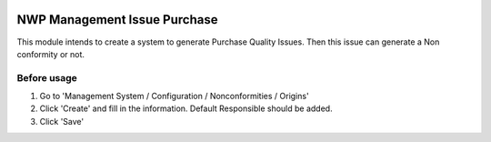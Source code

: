 .. image:: https://img.shields.io/badge/licence-LGPL--3-blue.svg
   :target: https://www.gnu.org/licenses/AGPL-3.0-standalone.html
   :alt: License: AGPL-3

============================
NWP Management Issue Purchase
============================

This module intends to create a system to generate Purchase Quality Issues.
Then this issue can generate a Non conformity or not.

Before usage
============

#. Go to 'Management System / Configuration / Nonconformities / Origins'
#. Click 'Create' and fill in the information. Default Responsible should be added.
#. Click 'Save'
